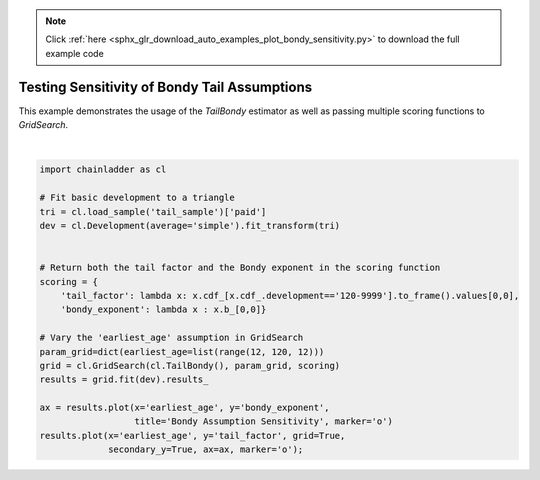 .. note::
    :class: sphx-glr-download-link-note

    Click :ref:`here <sphx_glr_download_auto_examples_plot_bondy_sensitivity.py>` to download the full example code
.. rst-class:: sphx-glr-example-title

.. _sphx_glr_auto_examples_plot_bondy_sensitivity.py:


===============================================
Testing Sensitivity of Bondy Tail Assumptions
===============================================

This example demonstrates the usage of the `TailBondy` estimator as well as
passing multiple scoring functions to `GridSearch`.



.. image:: /auto_examples/images/sphx_glr_plot_bondy_sensitivity_001.png
    :class: sphx-glr-single-img


.. rst-class:: sphx-glr-script-out

 Out:

 .. code-block:: none


    <matplotlib.axes._subplots.AxesSubplot object at 0x0000025C11F30A90>





|


.. code-block:: default


    import chainladder as cl

    # Fit basic development to a triangle
    tri = cl.load_sample('tail_sample')['paid']
    dev = cl.Development(average='simple').fit_transform(tri)


    # Return both the tail factor and the Bondy exponent in the scoring function
    scoring = {
        'tail_factor': lambda x: x.cdf_[x.cdf_.development=='120-9999'].to_frame().values[0,0],
        'bondy_exponent': lambda x : x.b_[0,0]}

    # Vary the 'earliest_age' assumption in GridSearch
    param_grid=dict(earliest_age=list(range(12, 120, 12)))
    grid = cl.GridSearch(cl.TailBondy(), param_grid, scoring)
    results = grid.fit(dev).results_

    ax = results.plot(x='earliest_age', y='bondy_exponent',
                      title='Bondy Assumption Sensitivity', marker='o')
    results.plot(x='earliest_age', y='tail_factor', grid=True,
                 secondary_y=True, ax=ax, marker='o');


.. rst-class:: sphx-glr-timing

   **Total running time of the script:** ( 0 minutes  0.472 seconds)


.. _sphx_glr_download_auto_examples_plot_bondy_sensitivity.py:


.. only :: html

 .. container:: sphx-glr-footer
    :class: sphx-glr-footer-example



  .. container:: sphx-glr-download

     :download:`Download Python source code: plot_bondy_sensitivity.py <plot_bondy_sensitivity.py>`



  .. container:: sphx-glr-download

     :download:`Download Jupyter notebook: plot_bondy_sensitivity.ipynb <plot_bondy_sensitivity.ipynb>`


.. only:: html

 .. rst-class:: sphx-glr-signature

    `Gallery generated by Sphinx-Gallery <https://sphinx-gallery.github.io>`_
